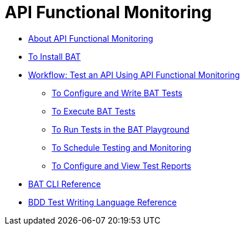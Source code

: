 = API Functional Monitoring

** link:/api-functional-monitoring/bat-api-monitor-concepts[About API Functional Monitoring]
** link:/api-functional-monitoring/bat-install-task[To Install BAT]
** link:/api-functional-monitoring/bat-workflow-test[Workflow: Test an API Using API Functional Monitoring]
*** link:/api-functional-monitoring/bat-write-tests-task[To Configure and Write BAT Tests]
*** link:/api-functional-monitoring/bat-execute-task[To Execute BAT Tests]
*** link:/api-functional-monitoring/bat-playground-task[To Run Tests in the BAT Playground]
*** link:/api-functional-monitoring/bat-schedule-test-task[To Schedule Testing and Monitoring]
*** link:/api-functional-monitoring/bat-reporting-task[To Configure and View Test Reports]
** link:/api-functional-monitoring/bat-command-reference[BAT CLI Reference]
** link:/api-functional-monitoring/bat-bdd-reference[BDD Test Writing Language Reference]
